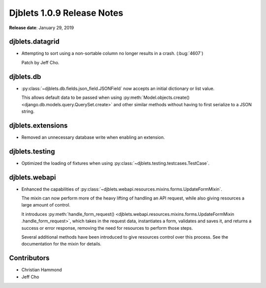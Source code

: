 .. default-intersphinx:: django1.6 djblets1.0


===========================
Djblets 1.0.9 Release Notes
===========================

**Release date**: January 29, 2019


djblets.datagrid
================

* Attempting to sort using a non-sortable column no longer results in a
  crash. (:bug:`4607`)

  Patch by Jeff Cho.


djblets.db
==========

* :py:class:`~djblets.db.fields.json_field.JSONField` now accepts an initial
  dictionary or list value.

  This allows default data to be passed when using
  :py:meth:`Model.objects.create() <django.db.models.query.QuerySet.create>`
  and other similar methods without having to first serialize to a JSON
  string.


djblets.extensions
==================

* Removed an unnecessary database write when enabling an extension.


djblets.testing
===============

* Optimized the loading of fixtures when using
  :py:class:`~djblets.testing.testcases.TestCase`.


djblets.webapi
==============

* Enhanced the capabilities of
  :py:class:`~djblets.webapi.resources.mixins.forms.UpdateFormMixin`.

  The mixin can now perform more of the heavy lifting of handling an API
  request, while also giving resources a large amount of control.

  It introduces :py:meth:`handle_form_request()
  <djblets.webapi.resources.mixins.forms.UpdateFormMixin
  .handle_form_request>`, which takes in the request data, instantiates a
  form, validates and saves it, and returns a success or error response,
  removing the need for resources to perform those steps.

  Several additional methods have been introduced to give resources control
  over this process. See the documentation for the mixin for details.


Contributors
============

* Christian Hammond
* Jeff Cho
